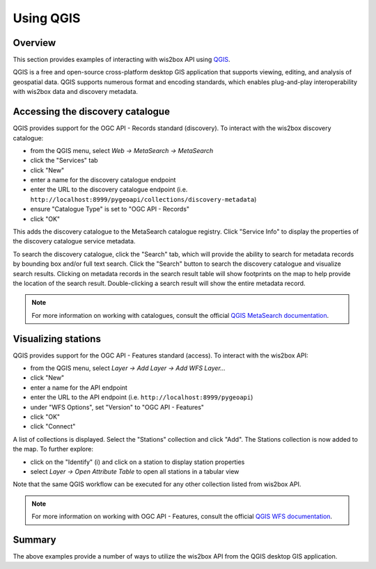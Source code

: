 .. _qgis-api:

Using QGIS
==========

Overview
--------

This section provides examples of interacting with wis2box API using `QGIS`_.

QGIS is a free and open-source cross-platform desktop GIS application that
supports viewing, editing, and analysis of geospatial data. QGIS supports
numerous format and encoding standards, which enables plug-and-play
interoperability with wis2box data and discovery metadata.

.. image:: /_static/qgis.png
   :scale: 30%
   :alt: QGIS desktop GIS application
   :align: center

Accessing the discovery catalogue
---------------------------------

QGIS provides support for the OGC API - Records standard (discovery). To
interact with the wis2box discovery catalogue:

- from the QGIS menu, select *Web -> MetaSearch -> MetaSearch*
- click the "Services" tab
- click "New"
- enter a name for the discovery catalogue endpoint
- enter the URL to the discovery catalogue endpoint (i.e. ``http://localhost:8999/pygeoapi/collections/discovery-metadata``)
- ensure "Catalogue Type" is set to "OGC API - Records"
- click "OK"

.. image:: /_static/qgis-metasearch-new.png
   :scale: 30%
   :alt: QGIS MetaSearch new connection
   :align: center


This adds the discovery catalogue to the MetaSearch catalogue registry. Click
"Service Info" to display the properties of the discovery catalogue service
metadata.

To search the discovery catalogue, click the "Search" tab, which will provide
the ability to search for metadata records by bounding box and/or full text
search. Click the "Search" button to search the discovery catalogue and
visualize search results. Clicking on metadata records in the search result
table will show footprints on the map to help provide the location of the
search result. Double-clicking a search result will show the entire metadata
record.

.. image:: /_static/qgis-metasearch-search.png
   :scale: 30%
   :alt: QGIS MetaSearch search
   :align: center


.. note::

   For more information on working with catalogues, consult the official
   `QGIS MetaSearch documentation`_.

Visualizing stations
--------------------

QGIS provides support for the OGC API - Features standard (access). To interact
with the wis2box API:

- from the QGIS menu, select *Layer -> Add Layer -> Add WFS Layer...*
- click "New"
- enter a name for the API endpoint
- enter the URL to the API endpoint (i.e. ``http://localhost:8999/pygeoapi``)
- under "WFS Options", set "Version" to "OGC API - Features"
- click "OK"
- click "Connect"

.. image:: /_static/qgis-oafeat-new.png
   :scale: 30%
   :alt: QGIS OGC API - Features new connection
   :align: center


A list of collections is displayed. Select the "Stations" collection and click
"Add".  The Stations collection is now added to the map. To further explore:

- click on the "Identify" (i) and click on a station to display station properties
- select *Layer -> Open Attribute Table* to open all stations in a tabular view

.. image:: /_static/qgis-oafeat-stations.png
   :scale: 30%
   :alt: QGIS OGC API - Features stations
   :align: center


Note that the same QGIS workflow can be executed for any other collection
listed from wis2box API.

.. note::

   For more information on working with OGC API - Features, consult the official
   `QGIS WFS documentation`_.


Summary
-------

The above examples provide a number of ways to utilize the wis2box API from
the QGIS desktop GIS application.


.. _`QGIS`: https://qgis.org
.. _`QGIS MetaSearch documentation`: https://docs.qgis.org/latest/en/docs/user_manual/plugins/core_plugins/plugins_metasearch.html
.. _`QGIS WFS documentation`: https://docs.qgis.org/3.16/en/docs/user_manual/working_with_ogc/ogc_client_support.html#wfs-and-wfs-t-client

